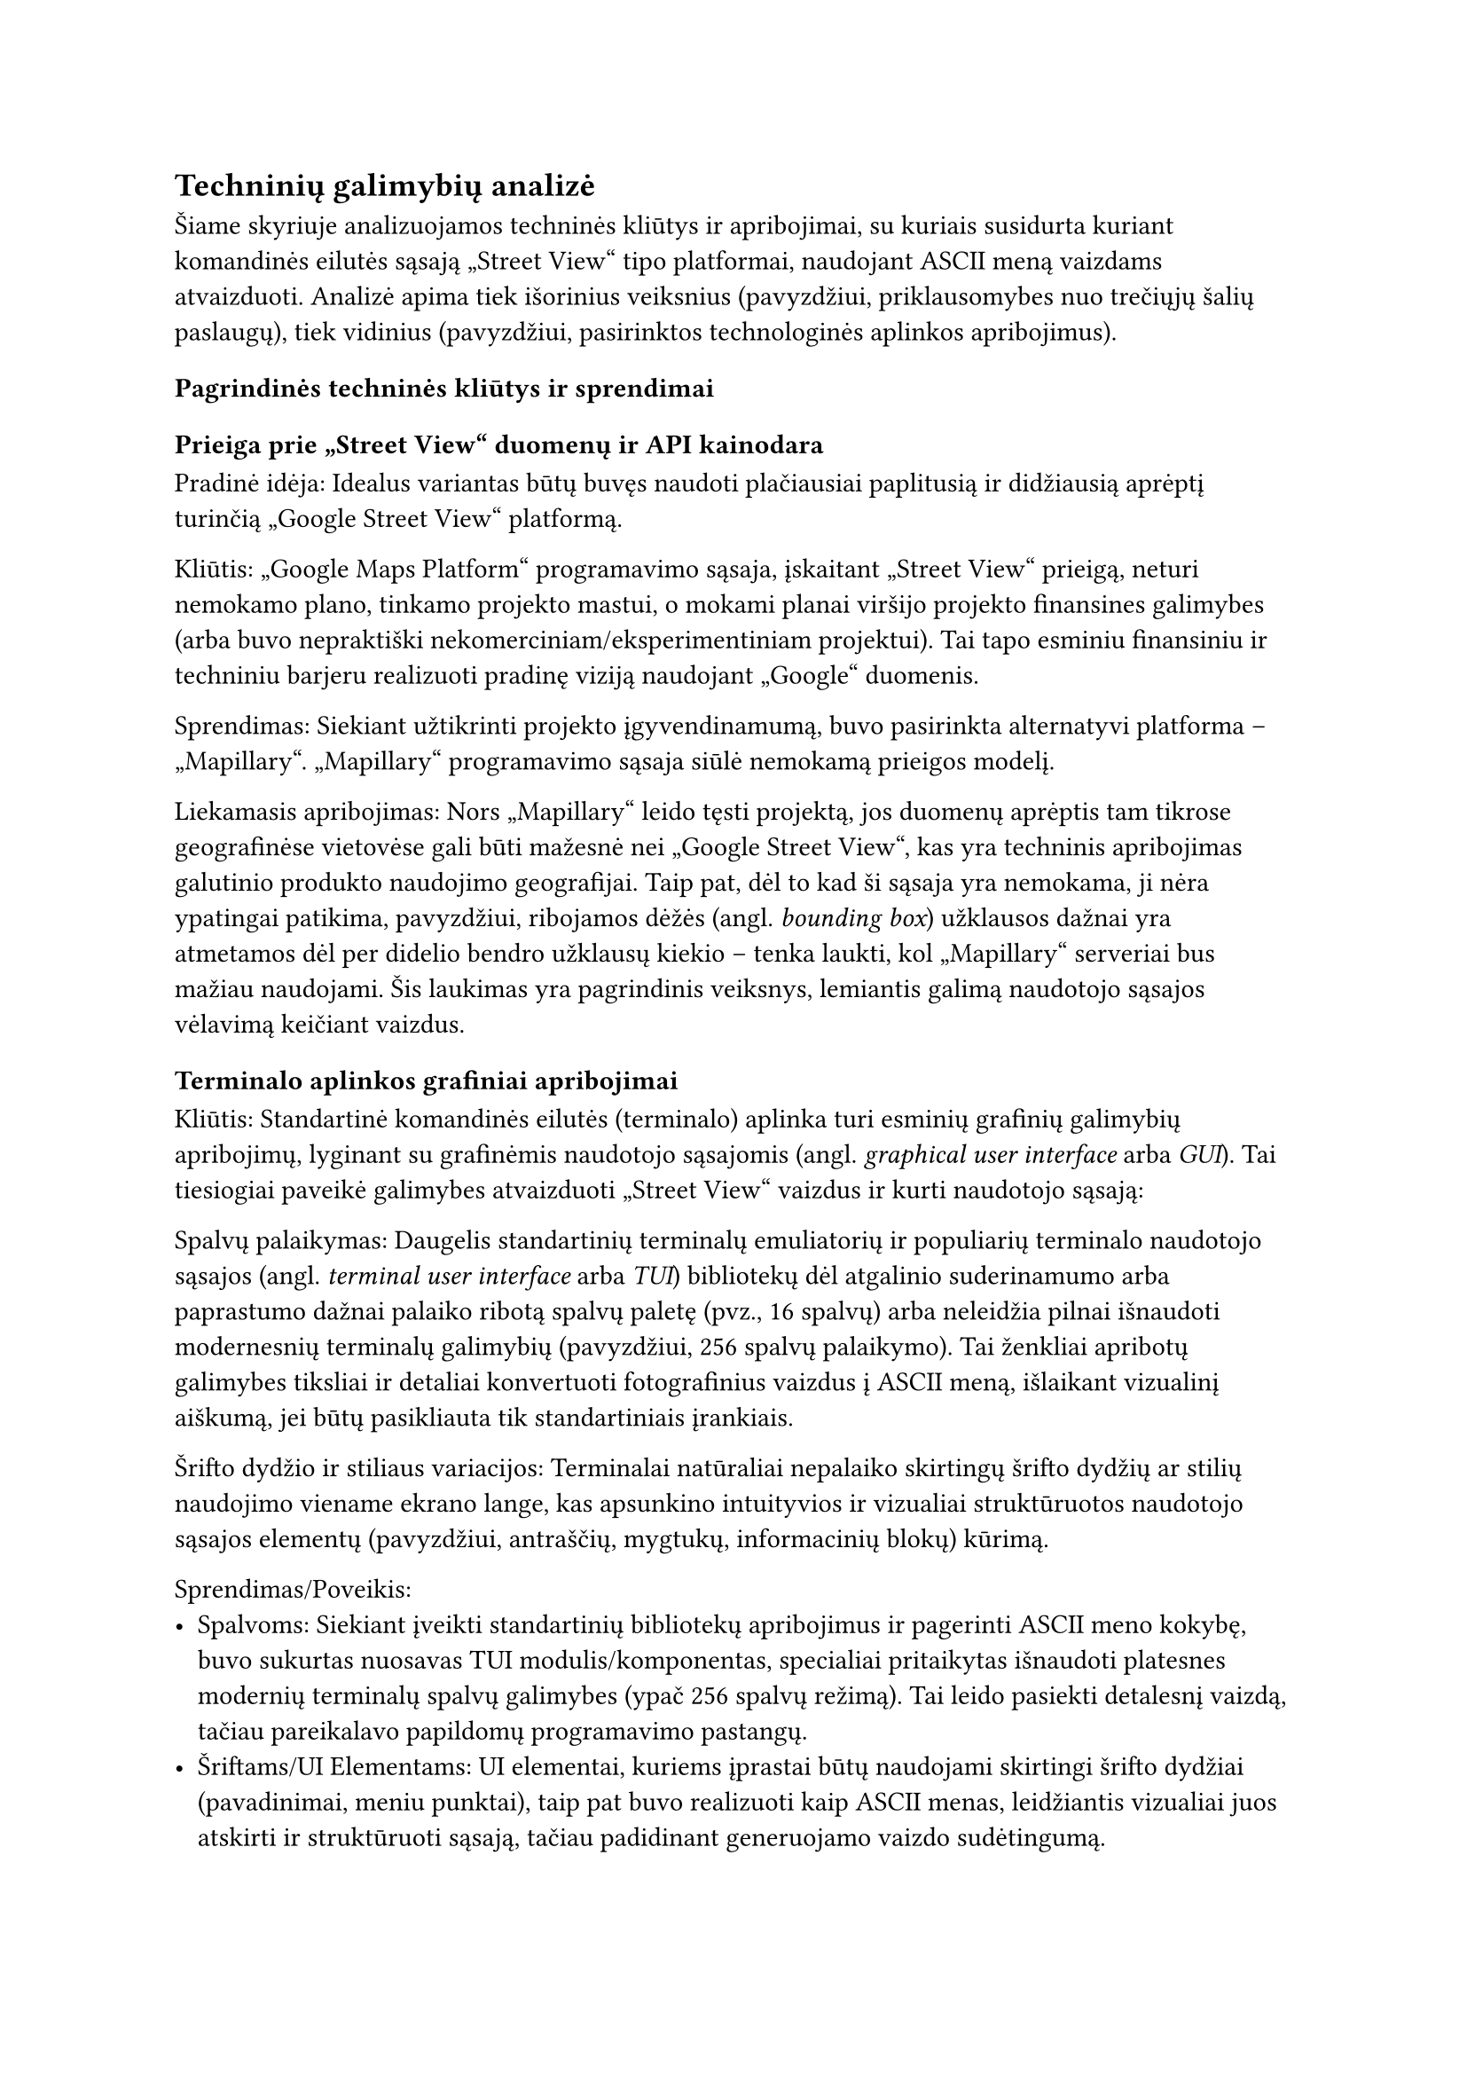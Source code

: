 #set text(lang: "lt", region: "lt")
== Techninių galimybių analizė<techniniu-galimybiu-analize>

//„“
Šiame skyriuje analizuojamos techninės kliūtys ir apribojimai, su kuriais susidurta
kuriant komandinės eilutės sąsają „Street View“ tipo platformai, naudojant ASCII meną vaizdams atvaizduoti.
Analizė apima tiek išorinius veiksnius (pavyzdžiui, priklausomybes nuo trečiųjų šalių paslaugų), tiek vidinius
(pavyzdžiui, pasirinktos technologinės aplinkos apribojimus).

=== Pagrindinės techninės kliūtys ir sprendimai

==== Prieiga prie „Street View“ duomenų ir API kainodara

Pradinė idėja: Idealus variantas būtų buvęs naudoti plačiausiai paplitusią ir didžiausią aprėptį turinčią
„Google Street View“ platformą.

Kliūtis: „Google Maps Platform“ programavimo sąsaja, įskaitant „Street View“ prieigą, neturi nemokamo plano,
tinkamo projekto mastui, o mokami planai viršijo projekto finansines galimybes (arba buvo nepraktiški
nekomerciniam/eksperimentiniam projektui). Tai tapo esminiu finansiniu ir techniniu barjeru realizuoti pradinę
viziją naudojant „Google“ duomenis.

Sprendimas: Siekiant užtikrinti projekto įgyvendinamumą, buvo pasirinkta alternatyvi platforma – „Mapillary“.
„Mapillary“ programavimo sąsaja siūlė nemokamą prieigos modelį.

Liekamasis apribojimas: Nors „Mapillary“ leido tęsti projektą, jos duomenų aprėptis tam tikrose geografinėse vietovėse
gali būti mažesnė nei „Google Street View“, kas yra techninis apribojimas galutinio produkto naudojimo geografijai.
Taip pat, dėl to kad ši sąsaja yra nemokama, ji nėra ypatingai patikima, pavyzdžiui, ribojamos dėžės (angl. _bounding box_)
užklausos dažnai yra atmetamos dėl per didelio bendro užklausų kiekio -- tenka laukti, kol „Mapillary“ serveriai bus mažiau
naudojami. Šis laukimas yra pagrindinis veiksnys, lemiantis galimą naudotojo sąsajos vėlavimą keičiant vaizdus.

==== Terminalo aplinkos grafiniai apribojimai

Kliūtis: Standartinė komandinės eilutės (terminalo) aplinka turi esminių grafinių galimybių apribojimų,
lyginant su grafinėmis naudotojo sąsajomis (angl. _graphical user interface_ arba _GUI_). Tai tiesiogiai paveikė
galimybes atvaizduoti „Street View“ vaizdus ir kurti naudotojo sąsają:

Spalvų palaikymas: Daugelis standartinių terminalų emuliatorių ir populiarių terminalo naudotojo sąsajos
(angl. _terminal user interface_ arba _TUI_) bibliotekų dėl atgalinio suderinamumo arba paprastumo dažnai palaiko ribotą
spalvų paletę (pvz., 16 spalvų) arba neleidžia pilnai išnaudoti modernesnių terminalų galimybių
(pavyzdžiui, 256 spalvų palaikymo).
Tai ženkliai apribotų galimybes tiksliai ir detaliai konvertuoti fotografinius vaizdus į ASCII meną,
išlaikant vizualinį aiškumą, jei būtų pasikliauta tik standartiniais įrankiais.

Šrifto dydžio ir stiliaus variacijos: Terminalai natūraliai nepalaiko skirtingų šrifto dydžių ar stilių
naudojimo viename ekrano lange, kas apsunkino intuityvios ir vizualiai struktūruotos naudotojo sąsajos elementų
(pavyzdžiui, antraščių, mygtukų, informacinių blokų) kūrimą.

Sprendimas/Poveikis:
- Spalvoms: Siekiant įveikti standartinių bibliotekų apribojimus ir pagerinti ASCII meno kokybę, buvo sukurtas
  nuosavas TUI modulis/komponentas, specialiai pritaikytas išnaudoti platesnes modernių terminalų spalvų galimybes
  (ypač 256 spalvų režimą). Tai leido pasiekti detalesnį vaizdą, tačiau pareikalavo papildomų programavimo pastangų.
- Šriftams/UI Elementams: UI elementai, kuriems įprastai būtų naudojami skirtingi šrifto dydžiai
  (pavadinimai, meniu punktai), taip pat buvo realizuoti kaip ASCII menas, leidžiantis vizualiai juos atskirti
  ir struktūruoti sąsają, tačiau padidinant generuojamo vaizdo sudėtingumą.

==== Vaizdo reprezentacijos tikslumas

Kliūtis: Pats fotografinio vaizdo konvertavimas į ASCII meną yra techniškai ribotas procesas.
Nepriklausomai nuo algoritmų, ASCII reprezentacija visada bus ženkliai žemesnės raiškos ir detalumo nei pradinis vaizdas.
Tai yra fundamentalus techninis apribojimas, lemiantis, kad galutinis produktas gali perteikti tik apytikslį vaizdą,
o ne tikslią fotografinę kopiją. Projekto įgyvendinamumas apsiriboja būtent tokio aproksimuoto vaizdo pateikimu.

Našumo aspektas: Dinaminis ASCII meno generavimas ir atvaizdavimas terminale, ypač naviguojant
(t.y., dažnai keičiantis vaizdui), gali atrodyti lėtas. Tačiau pagrindinė vėlavimo priežastis dažniausiai yra
ne pats ASCII meno generavimo procesas (kuris yra sąlyginai greitas modernioje technikoje),
o laukimas, kol bus gautas atsakymas iš „Mapillary“ API. Senesniuose kompiuteriuose
ar lėtesniuose terminaluose pats generavimas taip pat gali prisidėti prie nevisiškai
sklandaus veikimo, kas yra techninis naudojimo patirties apribojimas.

Išvada: Nepaisant identifikuotų techninių kliūčių, susijusių su API prieiga ir jos patikimumu, terminalo aplinkos ribotumais ir
vaizdo konversijos prigimtimi, projektas buvo techniškai įgyvendinamas pasirinkus alternatyvius sprendimus
(pavyzdžiui, „Mapillary“ programavimo sąsaja, nuosavas TUI modulis skirtas geresniam spalvų išnaudojimui)
ir pripažįstant neišvengiamus platformos apribojimus
(ASCII meno detalumo lygį, priklausomybę nuo „Mapillary“ atsako laiko).
Šie sprendimai leido sukurti veikiantį prototipą ar produktą, nors galutinis rezultatas ir skiriasi
nuo hipotetinio idealaus varianto, kuris galėtų būti sukurtas neribojant finansų ar
technologinių platformų galimybių.

